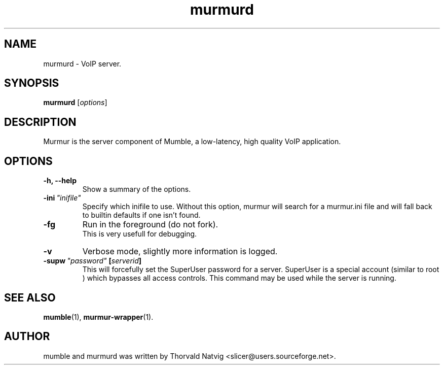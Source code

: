 .TH murmurd 1 "2008 Januar 07"
.SH NAME
murmurd \- VoIP server.
.SH SYNOPSIS
.B murmurd
.RI [ options ]
.SH DESCRIPTION
Murmur is the server component of Mumble, a low\-latency, high quality VoIP
application.
.SH OPTIONS
.TP
.B \-h, \-\-help
Show a summary of the options.
.TP
.BI \-ini \ "inifile"
Specify which inifile to use. Without this option, murmur will search for
a murmur.ini file and will fall back to builtin defaults if one isn't found.
.TP
.BI \-fg
Run in the foreground (do not fork).
.br
This is very usefull for debugging.
.TP
.BI \-v
Verbose mode, slightly more information is logged.
.TP
.BI \-supw \ "password" \ [ "serverid" ]
This will forcefully set the SuperUser password for a server. SuperUser is
a special account (similar to
.RI root
) which bypasses all access controls. This command may be used while the
server is running.
.SH SEE ALSO
.BR mumble (1),
.BR murmur\-wrapper (1).
.br
.SH AUTHOR
mumble and murmurd was written by Thorvald Natvig
<slicer@users.sourceforge.net>.
